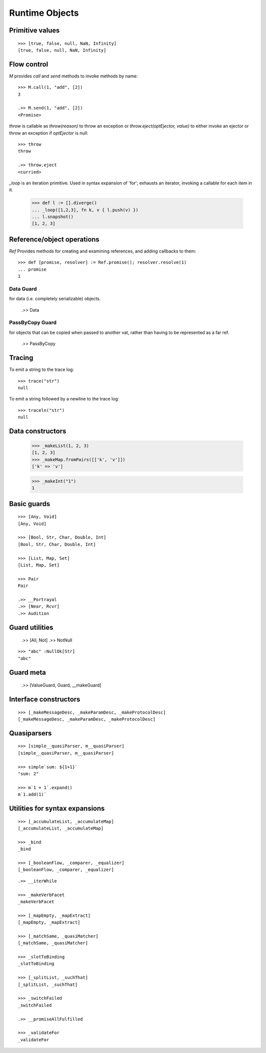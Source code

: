 .. _stdlib:

Runtime Objects
===============

.. todo:: doctests with no expected results are not implemented at the
          time of this writing.

.. index:: boolean, true, false, Nan, Infinity

.. _primitive-values:

Primitive values
----------------

::

  >>> [true, false, null, NaN, Infinity]
  [true, false, null, NaN, Infinity]


Flow control
------------

`M` provides `call` and `send` methods to invoke methods by name::

  >>> M.call(1, "add", [2])
  3

  .>> M.send(1, "add", [2])
  <Promise>


`throw` is callable as `throw(reason)` to throw an exception or
`throw.eject(optEjector, value)` to either invoke an ejector or throw
an exception if `optEjector` is null::

  >>> throw
  throw

  .>> throw.eject
  <curried>


`_loop` is an iteration primitive. Used in syntax expansion of 'for';
exhausts an iterator, invoking a callable for each item in it.

  >>> def l := [].diverge()
  ... _loop([1,2,3], fn k, v { l.push(v) })
  ... l.snapshot()
  [1, 2, 3]


Reference/object operations
---------------------------

`Ref` Provides methods for creating and examining references, and
adding callbacks to them::

  >>> def [promise, resolver] := Ref.promise(); resolver.resolve(1)
  ... promise
  1

Data Guard
~~~~~~~~~~

for data (i.e. completely serializable) objects.

  .>> Data


PassByCopy Guard
~~~~~~~~~~~~~~~~

for objects that can be copied when passed to another vat, rather than
having to be represented as a far ref.

  .>> PassByCopy


.. _trace:

Tracing
-------

To emit a string to the trace log::

  >>> trace("str")
  null

To emit a string followed by a newline to the trace log::

  >>> traceln("str")
  null


.. _primitive-data:

Data constructors
-----------------

  >>> _makeList(1, 2, 3)
  [1, 2, 3]
  >>> _makeMap.fromPairs([['k', 'v']])
  ['k' => 'v']

  >>> _makeInt("1")
  1

.. todo::  _makeInt("100_000")  # BUG!

  >>> [_makeFinalSlot, _makeVarSlot]
  [_makeFinalSlot, _makeVarSlot]

  >>> _makeOrderedSpace
  _makeOrderedSpace


Basic guards
------------

::

  >>> [Any, Void]
  [Any, Void]

  >>> [Bool, Str, Char, Double, Int]
  [Bool, Str, Char, Double, Int]

  >>> [List, Map, Set]
  [List, Map, Set]

  >>> Pair
  Pair

  .>> __Portrayal
  .>> [Near, Rcvr]
  .>> Audition

Guard utilities
---------------

  .>> [All, Not]
  .>> NotNull

::

  >>> "abc" :NullOk[Str]
  "abc"

Guard meta
----------

  .>> [ValueGuard, Guard, __makeGuard]

Interface constructors
----------------------

::

  >>> [_makeMessageDesc, _makeParamDesc, _makeProtocolDesc]
  [_makeMessageDesc, _makeParamDesc, _makeProtocolDesc]

Quasiparsers
------------

::

  >>> [simple__quasiParser, m__quasiParser]
  [simple__quasiParser, m__quasiParser]

  >>> simple`sum: ${1+1}`
  "sum: 2"

  >>> m`1 + 1`.expand()
  m`1.add(1)`

Utilities for syntax expansions
-------------------------------

::

  >>> [_accumulateList, _accumulateMap]
  [_accumulateList, _accumulateMap]

  >>> _bind
  _bind

  >>> [_booleanFlow, _comparer, _equalizer]
  [_booleanFlow, _comparer, _equalizer]

.. todo:: expand on sameness and doctest `_equalizer`

::

  .>> __iterWhile

  >>> _makeVerbFacet
  _makeVerbFacet

  >>> [_mapEmpty, _mapExtract]
  [_mapEmpty, _mapExtract]

  >>> [_matchSame, _quasiMatcher]
  [_matchSame, _quasiMatcher]

  >>> _slotToBinding
  _slotToBinding

  >>> [_splitList, _suchThat]
  [_splitList, _suchThat]

  >>> _switchFailed
  _switchFailed

  .>> __promiseAllFulfilled

  >>> _validateFor
  _validateFor
